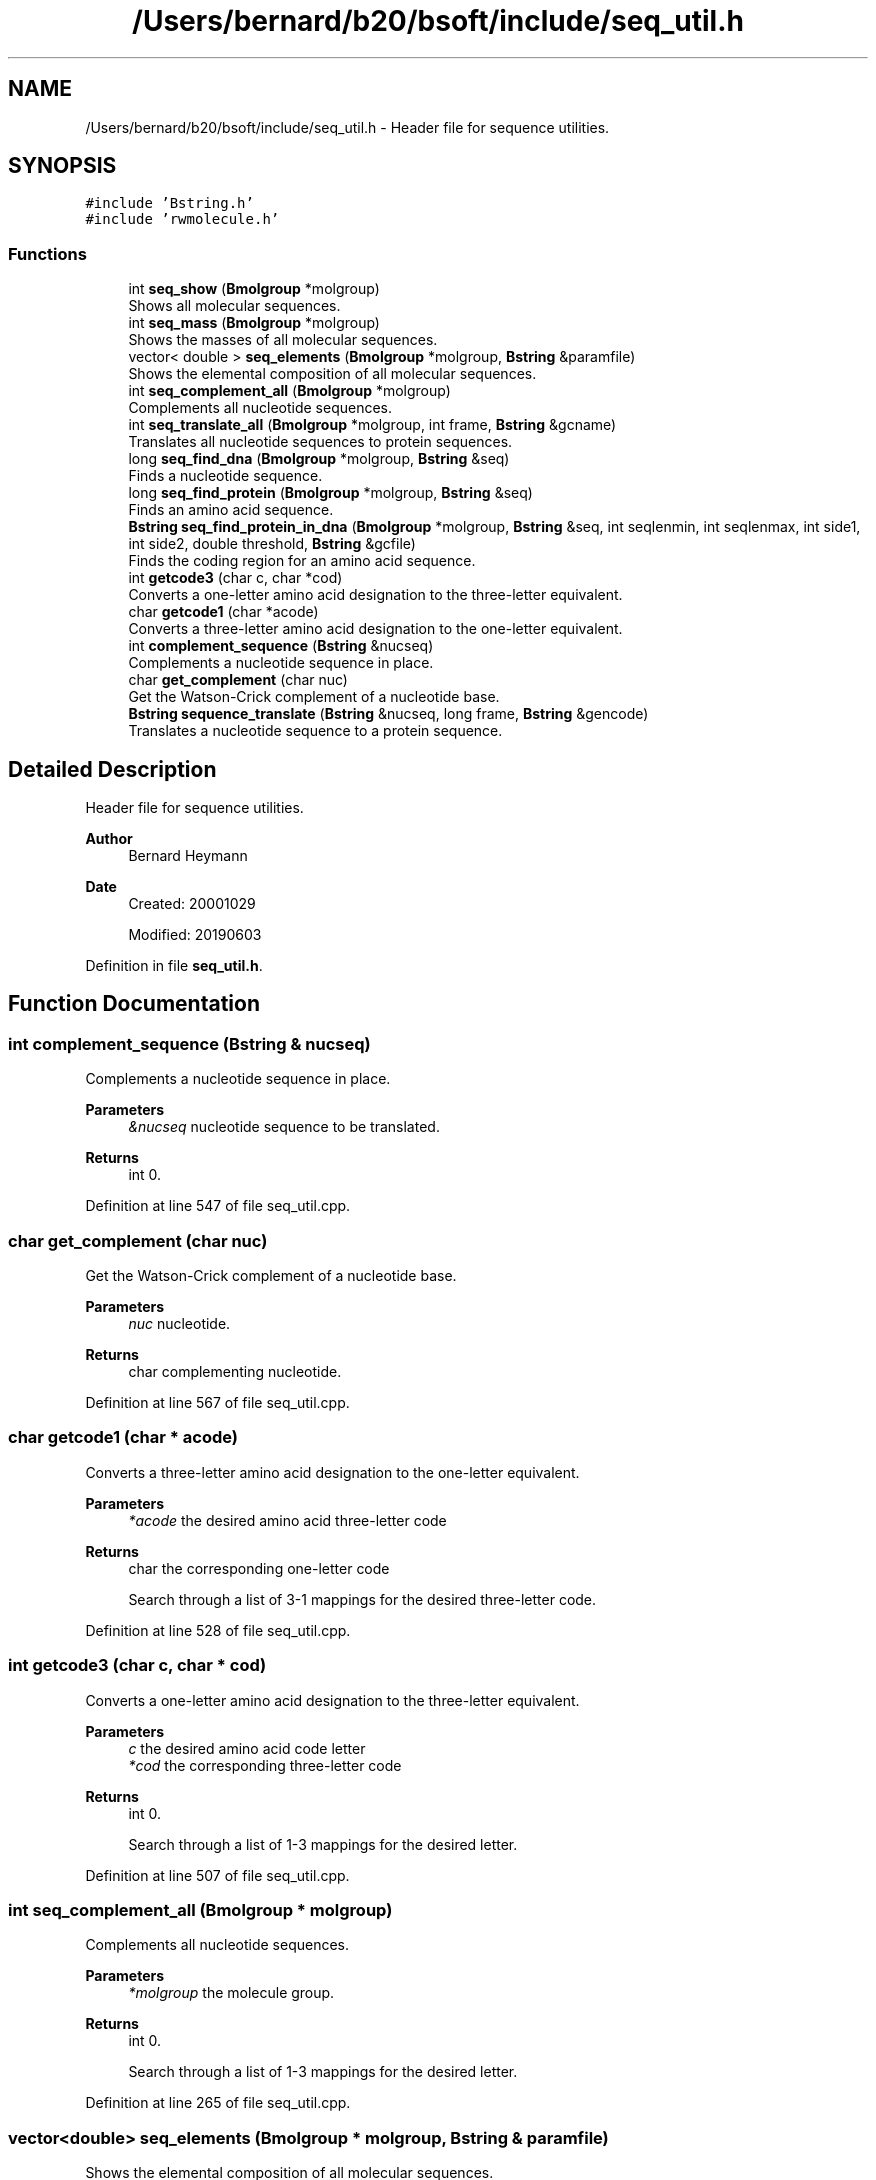 .TH "/Users/bernard/b20/bsoft/include/seq_util.h" 3 "Wed Sep 1 2021" "Version 2.1.0" "Bsoft" \" -*- nroff -*-
.ad l
.nh
.SH NAME
/Users/bernard/b20/bsoft/include/seq_util.h \- Header file for sequence utilities\&.  

.SH SYNOPSIS
.br
.PP
\fC#include 'Bstring\&.h'\fP
.br
\fC#include 'rwmolecule\&.h'\fP
.br

.SS "Functions"

.in +1c
.ti -1c
.RI "int \fBseq_show\fP (\fBBmolgroup\fP *molgroup)"
.br
.RI "Shows all molecular sequences\&. "
.ti -1c
.RI "int \fBseq_mass\fP (\fBBmolgroup\fP *molgroup)"
.br
.RI "Shows the masses of all molecular sequences\&. "
.ti -1c
.RI "vector< double > \fBseq_elements\fP (\fBBmolgroup\fP *molgroup, \fBBstring\fP &paramfile)"
.br
.RI "Shows the elemental composition of all molecular sequences\&. "
.ti -1c
.RI "int \fBseq_complement_all\fP (\fBBmolgroup\fP *molgroup)"
.br
.RI "Complements all nucleotide sequences\&. "
.ti -1c
.RI "int \fBseq_translate_all\fP (\fBBmolgroup\fP *molgroup, int frame, \fBBstring\fP &gcname)"
.br
.RI "Translates all nucleotide sequences to protein sequences\&. "
.ti -1c
.RI "long \fBseq_find_dna\fP (\fBBmolgroup\fP *molgroup, \fBBstring\fP &seq)"
.br
.RI "Finds a nucleotide sequence\&. "
.ti -1c
.RI "long \fBseq_find_protein\fP (\fBBmolgroup\fP *molgroup, \fBBstring\fP &seq)"
.br
.RI "Finds an amino acid sequence\&. "
.ti -1c
.RI "\fBBstring\fP \fBseq_find_protein_in_dna\fP (\fBBmolgroup\fP *molgroup, \fBBstring\fP &seq, int seqlenmin, int seqlenmax, int side1, int side2, double threshold, \fBBstring\fP &gcfile)"
.br
.RI "Finds the coding region for an amino acid sequence\&. "
.ti -1c
.RI "int \fBgetcode3\fP (char c, char *cod)"
.br
.RI "Converts a one-letter amino acid designation to the three-letter equivalent\&. "
.ti -1c
.RI "char \fBgetcode1\fP (char *acode)"
.br
.RI "Converts a three-letter amino acid designation to the one-letter equivalent\&. "
.ti -1c
.RI "int \fBcomplement_sequence\fP (\fBBstring\fP &nucseq)"
.br
.RI "Complements a nucleotide sequence in place\&. "
.ti -1c
.RI "char \fBget_complement\fP (char nuc)"
.br
.RI "Get the Watson-Crick complement of a nucleotide base\&. "
.ti -1c
.RI "\fBBstring\fP \fBsequence_translate\fP (\fBBstring\fP &nucseq, long frame, \fBBstring\fP &gencode)"
.br
.RI "Translates a nucleotide sequence to a protein sequence\&. "
.in -1c
.SH "Detailed Description"
.PP 
Header file for sequence utilities\&. 


.PP
\fBAuthor\fP
.RS 4
Bernard Heymann 
.RE
.PP
\fBDate\fP
.RS 4
Created: 20001029 
.PP
Modified: 20190603 
.RE
.PP

.PP
Definition in file \fBseq_util\&.h\fP\&.
.SH "Function Documentation"
.PP 
.SS "int complement_sequence (\fBBstring\fP & nucseq)"

.PP
Complements a nucleotide sequence in place\&. 
.PP
\fBParameters\fP
.RS 4
\fI&nucseq\fP nucleotide sequence to be translated\&. 
.RE
.PP
\fBReturns\fP
.RS 4
int 0\&. 
.RE
.PP

.PP
Definition at line 547 of file seq_util\&.cpp\&.
.SS "char get_complement (char nuc)"

.PP
Get the Watson-Crick complement of a nucleotide base\&. 
.PP
\fBParameters\fP
.RS 4
\fInuc\fP nucleotide\&. 
.RE
.PP
\fBReturns\fP
.RS 4
char complementing nucleotide\&. 
.RE
.PP

.PP
Definition at line 567 of file seq_util\&.cpp\&.
.SS "char getcode1 (char * acode)"

.PP
Converts a three-letter amino acid designation to the one-letter equivalent\&. 
.PP
\fBParameters\fP
.RS 4
\fI*acode\fP the desired amino acid three-letter code 
.RE
.PP
\fBReturns\fP
.RS 4
char the corresponding one-letter code 
.PP
.nf
Search through a list of 3-1 mappings for the desired three-letter code.

.fi
.PP
 
.RE
.PP

.PP
Definition at line 528 of file seq_util\&.cpp\&.
.SS "int getcode3 (char c, char * cod)"

.PP
Converts a one-letter amino acid designation to the three-letter equivalent\&. 
.PP
\fBParameters\fP
.RS 4
\fIc\fP the desired amino acid code letter 
.br
\fI*cod\fP the corresponding three-letter code 
.RE
.PP
\fBReturns\fP
.RS 4
int 0\&. 
.PP
.nf
Search through a list of 1-3 mappings for the desired letter.

.fi
.PP
 
.RE
.PP

.PP
Definition at line 507 of file seq_util\&.cpp\&.
.SS "int seq_complement_all (\fBBmolgroup\fP * molgroup)"

.PP
Complements all nucleotide sequences\&. 
.PP
\fBParameters\fP
.RS 4
\fI*molgroup\fP the molecule group\&. 
.RE
.PP
\fBReturns\fP
.RS 4
int 0\&. 
.PP
.nf
Search through a list of 1-3 mappings for the desired letter.

.fi
.PP
 
.RE
.PP

.PP
Definition at line 265 of file seq_util\&.cpp\&.
.SS "vector<double> seq_elements (\fBBmolgroup\fP * molgroup, \fBBstring\fP & paramfile)"

.PP
Shows the elemental composition of all molecular sequences\&. 
.PP
\fBParameters\fP
.RS 4
\fI*molgroup\fP set of sequences\&. 
.br
\fI&paramfile\fP file of residue parameters\&. 
.RE
.PP
\fBReturns\fP
.RS 4
vector<double> array of element numbers: HCNOS 
.RE
.PP

.PP
Definition at line 176 of file seq_util\&.cpp\&.
.SS "long seq_find_dna (\fBBmolgroup\fP * molgroup, \fBBstring\fP & seq)"

.PP
Finds a nucleotide sequence\&. 
.PP
\fBParameters\fP
.RS 4
\fI*molgroup\fP the molecule group\&. 
.br
\fI&seq\fP sequence to find\&. 
.RE
.PP
\fBReturns\fP
.RS 4
long position\&. 
.RE
.PP

.PP
Definition at line 314 of file seq_util\&.cpp\&.
.SS "long seq_find_protein (\fBBmolgroup\fP * molgroup, \fBBstring\fP & seq)"

.PP
Finds an amino acid sequence\&. 
.PP
\fBParameters\fP
.RS 4
\fI*molgroup\fP the molecule group\&. 
.br
\fI&seq\fP sequence to find\&. 
.RE
.PP
\fBReturns\fP
.RS 4
long position\&. 
.RE
.PP

.PP
Definition at line 356 of file seq_util\&.cpp\&.
.SS "\fBBstring\fP seq_find_protein_in_dna (\fBBmolgroup\fP * molgroup, \fBBstring\fP & seq, int seqlenmin, int seqlenmax, int side1, int side2, double threshold, \fBBstring\fP & gcfile)"

.PP
Finds the coding region for an amino acid sequence\&. 
.PP
\fBParameters\fP
.RS 4
\fI*molgroup\fP the molecule group\&. 
.br
\fI&seq\fP sequence to find\&. 
.br
\fIseqlenmin\fP sequence length minimum\&. 
.br
\fIseqlenmax\fP sequence length maximum\&. 
.br
\fIside1\fP preceding sequence length to include\&. 
.br
\fIside2\fP succeeding sequence length to include\&. 
.br
\fIthreshold\fP threshold for reporting possible hits\&. 
.br
\fI&gcfile\fP file with genetic code\&. 
.RE
.PP
\fBReturns\fP
.RS 4
\fBBstring\fP coding sequence\&. 
.PP
.nf
All molecules in the group are searched in all 6 possible frames.

.fi
.PP
 
.RE
.PP

.PP
Definition at line 394 of file seq_util\&.cpp\&.
.SS "int seq_mass (\fBBmolgroup\fP * molgroup)"

.PP
Shows the masses of all molecular sequences\&. 
.PP
\fBParameters\fP
.RS 4
\fI*molgroup\fP set of sequences\&. 
.RE
.PP
\fBReturns\fP
.RS 4
int 0 
.RE
.PP

.PP
Definition at line 131 of file seq_util\&.cpp\&.
.SS "int seq_show (\fBBmolgroup\fP * molgroup)"

.PP
Shows all molecular sequences\&. 
.PP
\fBParameters\fP
.RS 4
\fI*molgroup\fP set of sequences\&. 
.RE
.PP
\fBReturns\fP
.RS 4
int 0 
.RE
.PP

.PP
Definition at line 81 of file seq_util\&.cpp\&.
.SS "int seq_translate_all (\fBBmolgroup\fP * molgroup, int frame, \fBBstring\fP & gcfile)"

.PP
Translates all nucleotide sequences to protein sequences\&. 
.PP
\fBParameters\fP
.RS 4
\fI*molgroup\fP the molecule group\&. 
.br
\fIframe\fP the frame for translation\&. 
.br
\fI&gcfile\fP file with genetic code\&. 
.RE
.PP
\fBReturns\fP
.RS 4
int 0\&. 
.PP
.nf
Each nucleic acid sequence in the molecule group is translated to the
protein sequence.

.fi
.PP
 
.RE
.PP

.PP
Definition at line 289 of file seq_util\&.cpp\&.
.SS "\fBBstring\fP sequence_translate (\fBBstring\fP & nucseq, long frame, \fBBstring\fP & gencode)"

.PP
Translates a nucleotide sequence to a protein sequence\&. 
.PP
\fBParameters\fP
.RS 4
\fI&nucseq\fP nucleotide sequence to be translated\&. 
.br
\fIframe\fP coding frame\&. 
.br
\fI&gencode\fP genetic code: array of amino acids\&. 
.RE
.PP
\fBReturns\fP
.RS 4
\fBBstring\fP translated protein sequence\&. 
.RE
.PP

.PP
Definition at line 590 of file seq_util\&.cpp\&.
.SH "Author"
.PP 
Generated automatically by Doxygen for Bsoft from the source code\&.

